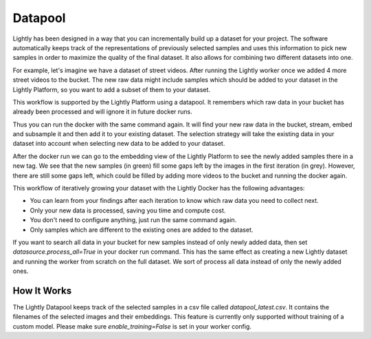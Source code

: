 Datapool
=================

Lightly has been designed in a way that you can incrementally build up a 
dataset for your project. The software automatically keeps track of the 
representations of previously selected samples and uses this information 
to pick new samples in order to maximize the quality of the final dataset. 
It also allows for combining two different datasets into one.

For example, let's imagine we have a dataset of street videos. After running
the Lightly worker once we added 4 more street videos to the bucket.
The new raw data might include samples which should be added to your dataset
in the Lightly Platform, so you want to add a subset of them to your dataset.

This workflow is supported by the Lightly Platform using a datapool.
It remembers which raw data in your bucket has already been processed
and will ignore it in future docker runs.

Thus you can run the docker with the same command again. It will find
your new raw data in the bucket, stream, embed and subsample it and then add it to
your existing dataset. The selection strategy will take the existing data in your dataset
into account when selecting new data to be added to your dataset.

.. image:: ./images/webapp-embedding-after-2nd-docker.png

After the docker run we can go to the embedding view of the Lightly Platform
to see the newly added samples there in a new tag. We see that the new samples
(in green) fill some gaps left by the images in the first iteration (in grey).
However, there are still some gaps left, which could be filled by adding more videos
to the bucket and running the docker again.

This workflow of iteratively growing your dataset with the Lightly Docker
has the following advantages:

- You can learn from your findings after each iteration
  to know which raw data you need to collect next.
- Only your new data is processed, saving you time and compute cost.
- You don't need to configure anything, just run the same command again.
- Only samples which are different to the existing ones are added to the dataset.

If you want to search all data in your bucket for new samples
instead of only newly added data,
then set `datasource.process_all=True` in your docker run command. This has the
same effect as creating a new Lightly dataset and running the worker from scratch
on the full dataset. We sort of process all data instead of only the newly added ones.



How It Works
---------------

The Lightly Datapool keeps track of the selected samples in a csv file called
`datapool_latest.csv`. It contains the filenames of the selected images and their
embeddings. This feature is currently only supported without training of a custom
model. Please make sure `enable_training=False` is set in your worker config.
